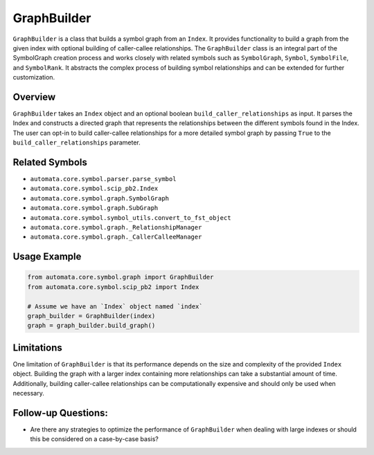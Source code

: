 GraphBuilder
============

``GraphBuilder`` is a class that builds a symbol graph from an
``Index``. It provides functionality to build a graph from the given
index with optional building of caller-callee relationships. The
``GraphBuilder`` class is an integral part of the SymbolGraph creation
process and works closely with related symbols such as ``SymbolGraph``,
``Symbol``, ``SymbolFile``, and ``SymbolRank``. It abstracts the complex
process of building symbol relationships and can be extended for further
customization.

Overview
--------

``GraphBuilder`` takes an ``Index`` object and an optional boolean
``build_caller_relationships`` as input. It parses the Index and
constructs a directed graph that represents the relationships between
the different symbols found in the Index. The user can opt-in to build
caller-callee relationships for a more detailed symbol graph by passing
``True`` to the ``build_caller_relationships`` parameter.

Related Symbols
---------------

-  ``automata.core.symbol.parser.parse_symbol``
-  ``automata.core.symbol.scip_pb2.Index``
-  ``automata.core.symbol.graph.SymbolGraph``
-  ``automata.core.symbol.graph.SubGraph``
-  ``automata.core.symbol.symbol_utils.convert_to_fst_object``
-  ``automata.core.symbol.graph._RelationshipManager``
-  ``automata.core.symbol.graph._CallerCalleeManager``

Usage Example
-------------

.. code:: python

   from automata.core.symbol.graph import GraphBuilder
   from automata.core.symbol.scip_pb2 import Index

   # Assume we have an `Index` object named `index`
   graph_builder = GraphBuilder(index)
   graph = graph_builder.build_graph()

Limitations
-----------

One limitation of ``GraphBuilder`` is that its performance depends on
the size and complexity of the provided ``Index`` object. Building the
graph with a larger index containing more relationships can take a
substantial amount of time. Additionally, building caller-callee
relationships can be computationally expensive and should only be used
when necessary.

Follow-up Questions:
--------------------

-  Are there any strategies to optimize the performance of
   ``GraphBuilder`` when dealing with large indexes or should this be
   considered on a case-by-case basis?

